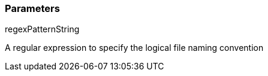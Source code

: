 === Parameters

.regexPatternString
****

A regular expression to specify the logical file naming convention
****
